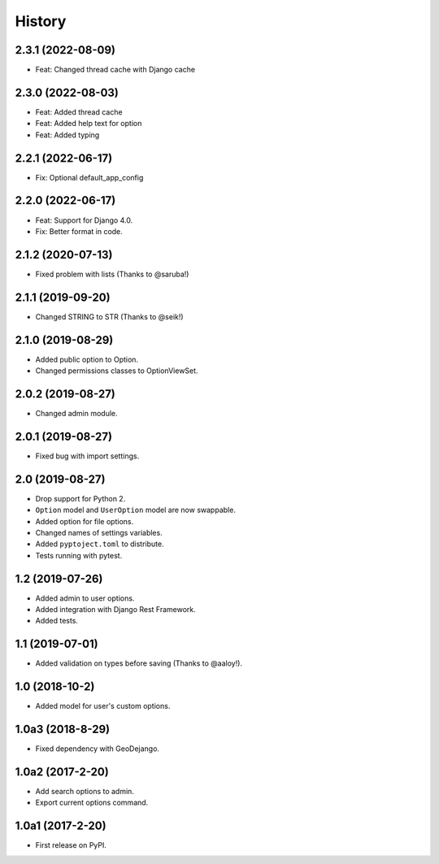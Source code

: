 .. :changelog:

History
-------

2.3.1 (2022-08-09)
++++++++++++++++++

* Feat: Changed thread cache with Django cache

2.3.0 (2022-08-03)
++++++++++++++++++

* Feat: Added thread cache
* Feat: Added help text for option
* Feat: Added typing

2.2.1 (2022-06-17)
++++++++++++++++++

* Fix: Optional default_app_config

2.2.0 (2022-06-17)
++++++++++++++++++

* Feat: Support for Django 4.0.
* Fix: Better format in code.

2.1.2 (2020-07-13)
++++++++++++++++++

* Fixed problem with lists (Thanks to @saruba!)

2.1.1 (2019-09-20)
++++++++++++++++++

* Changed STRING to STR (Thanks to @seik!)

2.1.0 (2019-08-29)
++++++++++++++++++

* Added public option to Option.
* Changed permissions classes to OptionViewSet.


2.0.2 (2019-08-27)
++++++++++++++++++

* Changed admin module.

2.0.1 (2019-08-27)
++++++++++++++++++

* Fixed bug with import settings.

2.0 (2019-08-27)
++++++++++++++++

* Drop support for Python 2.
* ``Option`` model and ``UserOption`` model are now swappable.
* Added option for file options.
* Changed names of settings variables.
* Added ``pyptoject.toml`` to distribute.
* Tests running with pytest.

1.2 (2019-07-26)
+++++++++++++++++

* Added admin to user options.
* Added integration with Django Rest Framework.
* Added tests.

1.1 (2019-07-01)
+++++++++++++++++

* Added validation on types before saving (Thanks to @aaloy!).

1.0 (2018-10-2)
+++++++++++++++++

* Added model for user's custom options.

1.0a3 (2018-8-29)
+++++++++++++++++

* Fixed dependency with GeoDejango.

1.0a2 (2017-2-20)
+++++++++++++++++

* Add search options to admin.
* Export current options command.

1.0a1 (2017-2-20)
+++++++++++++++++

* First release on PyPI.
